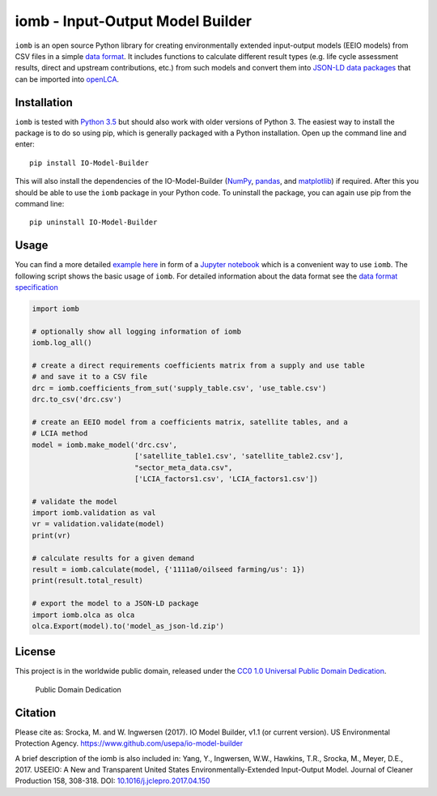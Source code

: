 iomb - Input-Output Model Builder
=================================

``iomb`` is an open source Python library for creating environmentally
extended input-output models (EEIO models) from CSV files in a simple
`data format <doc/data_format.md>`__. It includes functions to calculate
different result types (e.g. life cycle assessment results, direct and
upstream contributions, etc.) from such models and convert them into
`JSON-LD data packages <https://github.com/GreenDelta/olca-schema>`__
that can be imported into `openLCA <http://openlca.org>`__.

Installation
------------

``iomb`` is tested with `Python 3.5 <https://docs.python.org/3/>`__ but
should also work with older versions of Python 3. The easiest way to
install the package is to do so using pip, which is generally
packaged with a Python installation. Open up the command line and enter:

::

    pip install IO-Model-Builder

This will also install the dependencies of the IO-Model-Builder
(`NumPy <http://www.numpy.org/>`__,
`pandas <http://pandas.pydata.org/>`__, and
`matplotlib <http://matplotlib.org/>`__) if required. After this you
should be able to use the ``iomb`` package in your Python code. To
uninstall the package, you can again use pip from the command line:

::

    pip uninstall IO-Model-Builder

Usage
-----

You can find a more detailed `example here <example/example.ipynb>`__ in
form of a `Jupyter notebook <http://jupyter.org/>`__ which is a
convenient way to use ``iomb``. The following script shows the basic
usage of ``iomb``. For detailed information about the data format see
the `data format specification <doc/data_format.md>`__

.. code:: python

    import iomb

    # optionally show all logging information of iomb
    iomb.log_all()

    # create a direct requirements coefficients matrix from a supply and use table
    # and save it to a CSV file
    drc = iomb.coefficients_from_sut('supply_table.csv', 'use_table.csv')
    drc.to_csv('drc.csv')

    # create an EEIO model from a coefficients matrix, satellite tables, and a
    # LCIA method
    model = iomb.make_model('drc.csv',
                            ['satellite_table1.csv', 'satellite_table2.csv'],
                            "sector_meta_data.csv",
                            ['LCIA_factors1.csv', 'LCIA_factors1.csv'])

    # validate the model
    import iomb.validation as val
    vr = validation.validate(model)
    print(vr)

    # calculate results for a given demand
    result = iomb.calculate(model, {'1111a0/oilseed farming/us': 1})
    print(result.total_result)

    # export the model to a JSON-LD package
    import iomb.olca as olca
    olca.Export(model).to('model_as_json-ld.zip')

License
-------

This project is in the worldwide public domain, released under the `CC0
1.0 Universal Public Domain
Dedication <https://creativecommons.org/publicdomain/zero/1.0/>`__.

.. figure:: https://licensebuttons.net/p/zero/1.0/88x31.png
   :alt: Public Domain Dedication

   Public Domain Dedication

Citation
--------

Please cite as: Srocka, M. and W. Ingwersen (2017). IO Model Builder,
v1.1 (or current version). US Environmental Protection Agency.
https://www.github.com/usepa/io-model-builder

A brief description of the iomb is also included in: Yang, Y.,
Ingwersen, W.W., Hawkins, T.R., Srocka, M., Meyer, D.E., 2017. USEEIO: A
New and Transparent United States Environmentally-Extended Input-Output
Model. Journal of Cleaner Production 158, 308-318. DOI:
`10.1016/j.jclepro.2017.04.150 <https://doi.org/10.1016/j.jclepro.2017.04.150>`__
